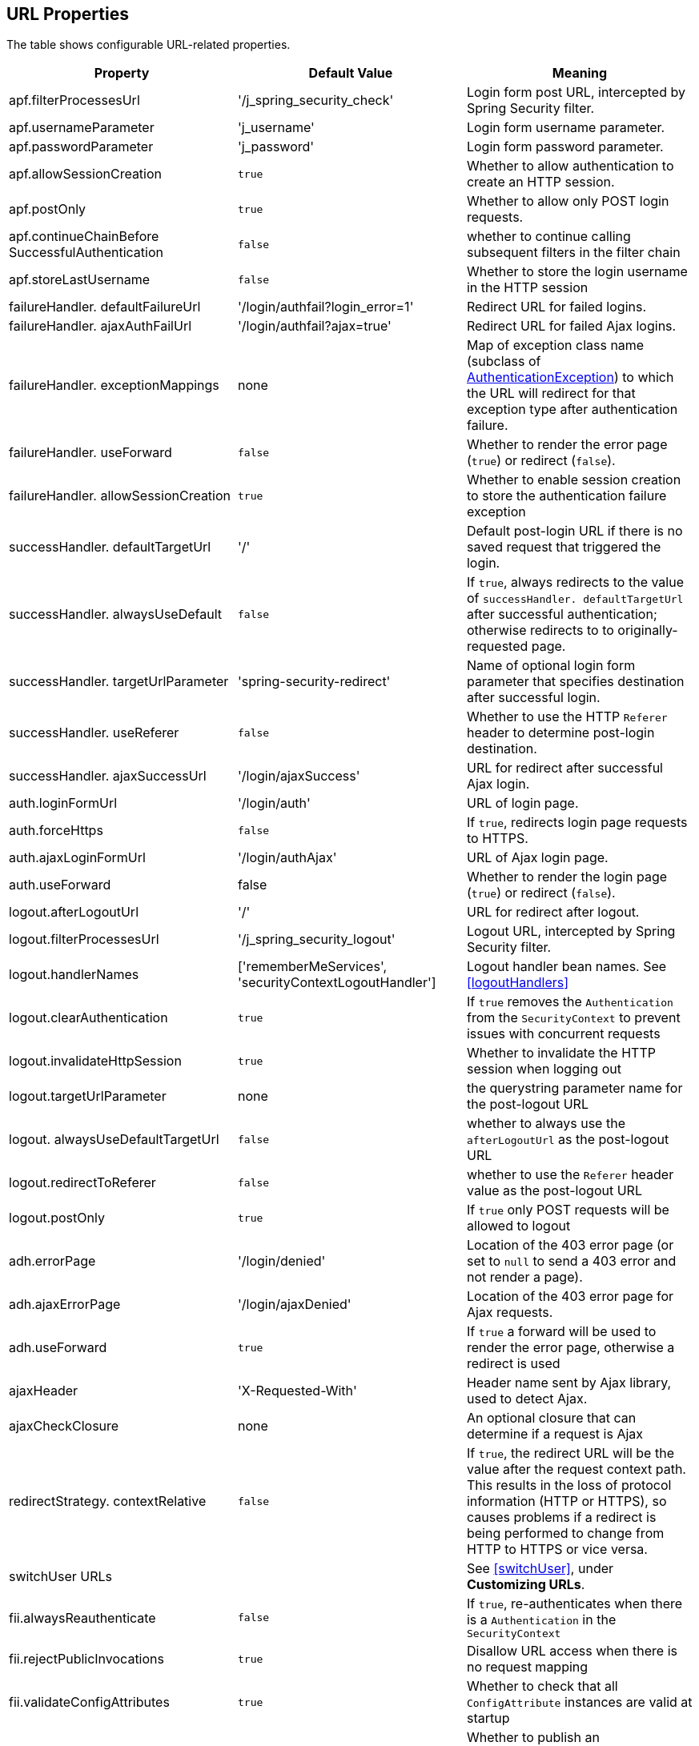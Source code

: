 [[urlProperties]]
== URL Properties

The table shows configurable URL-related properties.

[width="100%",options="header"]
|====================
| *Property* | *Default Value* | *Meaning*
| apf.filterProcessesUrl | '/j_spring_security_check' | Login form post URL, intercepted by Spring Security filter.
| apf.usernameParameter | 'j_username' | Login form username parameter.
| apf.passwordParameter | 'j_password' | Login form password parameter.
| apf.allowSessionCreation | `true` | Whether to allow authentication to create an HTTP session.
| apf.postOnly | `true` | Whether to allow only POST login requests.
| apf.continueChainBefore SuccessfulAuthentication | `false` | whether to continue calling subsequent filters in the filter chain
| apf.storeLastUsername | `false` | Whether to store the login username in the HTTP session
| failureHandler. defaultFailureUrl | '/login/authfail?login_error=1' | Redirect URL for failed logins.
| failureHandler. ajaxAuthFailUrl | '/login/authfail?ajax=true' | Redirect URL for failed Ajax logins.
| failureHandler. exceptionMappings | none | Map of exception class name (subclass of https://docs.spring.io/spring-security/site/docs/3.2.x/apidocs/org/springframework/security/core/AuthenticationException.html[AuthenticationException]) to which the URL will redirect for that exception type after authentication failure.
| failureHandler. useForward | `false` | Whether to render the error page (`true`) or redirect (`false`).
| failureHandler. allowSessionCreation | `true` | Whether to enable session creation to store the authentication failure exception
| successHandler. defaultTargetUrl | '/' | Default post-login URL if there is no saved request that triggered the login.
| successHandler. alwaysUseDefault | `false` | If `true`, always redirects to the value of `successHandler. defaultTargetUrl` after successful authentication; otherwise redirects to to originally-requested page.
| successHandler. targetUrlParameter | 'spring-security-redirect' | Name of optional login form parameter that specifies destination after successful login.
| successHandler. useReferer | `false` | Whether to use the HTTP `Referer` header to determine post-login destination.
| successHandler. ajaxSuccessUrl | '/login/ajaxSuccess' | URL for redirect after successful Ajax login.
| auth.loginFormUrl | '/login/auth' | URL of login page.
| auth.forceHttps | `false` | If `true`, redirects login page requests to HTTPS.
| auth.ajaxLoginFormUrl | '/login/authAjax' | URL of Ajax login page.
| auth.useForward | false | Whether to render the login page (`true`) or redirect (`false`).
| logout.afterLogoutUrl | '/' | URL for redirect after logout.
| logout.filterProcessesUrl | '/j_spring_security_logout' | Logout URL, intercepted by Spring Security filter.
| logout.handlerNames | ['rememberMeServices', 'securityContextLogoutHandler'] | Logout handler bean names. See <<logoutHandlers>>
| logout.clearAuthentication | `true` | If `true` removes the `Authentication` from the `SecurityContext` to prevent issues with concurrent requests
| logout.invalidateHttpSession | `true` | Whether to invalidate the HTTP session when logging out
| logout.targetUrlParameter | none | the querystring parameter name for the post-logout URL
| logout. alwaysUseDefaultTargetUrl | `false` | whether to always use the `afterLogoutUrl` as the post-logout URL
| logout.redirectToReferer | `false` | whether to use the `Referer` header value as the post-logout URL
| logout.postOnly | `true` | If `true` only POST requests will be allowed to logout
| adh.errorPage | '/login/denied' | Location of the 403 error page (or set to `null` to send a 403 error and not render a page).
| adh.ajaxErrorPage | '/login/ajaxDenied' | Location of the 403 error page for Ajax requests.
| adh.useForward | `true` | If `true` a forward will be used to render the error page, otherwise a redirect is used
| ajaxHeader | 'X-Requested-With' | Header name sent by Ajax library, used to detect Ajax.
| ajaxCheckClosure | none | An optional closure that can determine if a request is Ajax
| redirectStrategy. contextRelative | `false` | If `true`, the redirect URL will be the value after the request context path. This results in the loss of protocol information (HTTP or HTTPS), so causes problems if a redirect is being performed to change from HTTP to HTTPS or vice versa.
| switchUser URLs |   | See <<switchUser>>, under *Customizing URLs*.
| fii.alwaysReauthenticate | `false` | If `true`, re-authenticates when there is a `Authentication` in the `SecurityContext`
| fii.rejectPublicInvocations | `true` | Disallow URL access when there is no request mapping
| fii.validateConfigAttributes | `true` | Whether to check that all `ConfigAttribute` instances are valid at startup
| fii.publishAuthorizationSuccess | `false` | Whether to publish an `AuthorizedEvent` after successful access check
| fii.observeOncePerRequest | `true` | If `false` allow checks to happen multiple times, for example when JSP forwards are being used and filter security is desired on each included fragment of the HTTP request
|====================
